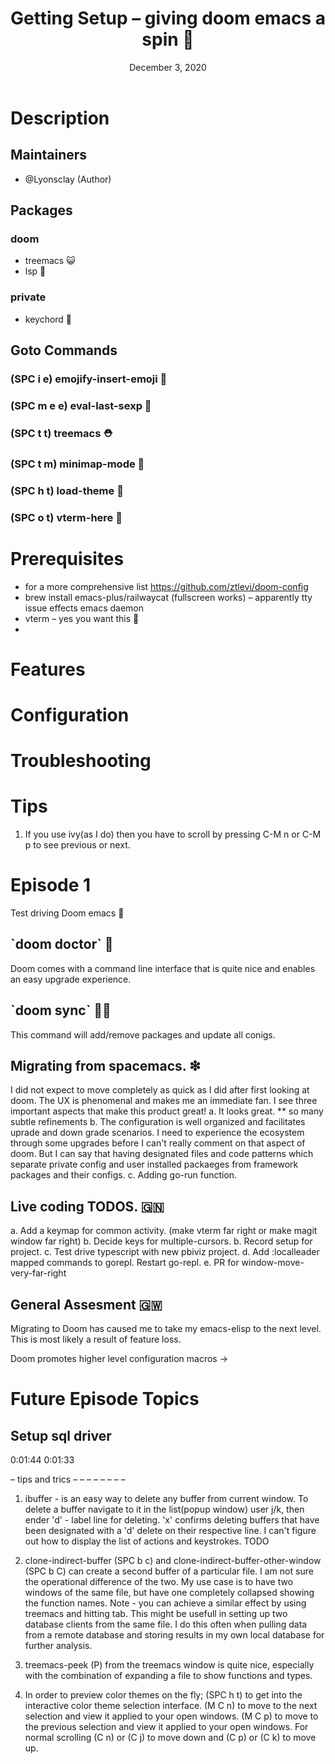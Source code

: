 #+TITLE: Getting Setup -- giving doom emacs a spin 🚆
#+DATE:    December 3, 2020
#+SINCE:   <replace with next tagged release version>
#+STARTUP: inlineimages nofold

* Table of Contents :TOC_3:noexport:
- [[#description][Description]]
  - [[#maintainers][Maintainers]]
  - [[#packages][Packages]]
    - [[#doom][doom]]
    - [[#private][private]]
  - [[#goto-commands][Goto Commands]]
    - [[#spc-i-e-emojify-insert-emoji-][(SPC i e) emojify-insert-emoji 🐳]]
    - [[#spc-m-e-e-eval-last-sexp-----][(SPC m e e) eval-last-sexp     🥑]]
    - [[#spc-t-t-treemacs-------------][(SPC t t) treemacs             ⛑]]
    - [[#spc-t-m-minimap-mode---------][(SPC t m) minimap-mode         🐘]]
    - [[#spc-h-t-load-theme-----------][(SPC h t) load-theme           🍆]]
    - [[#spc-o-t-vterm-here-----------][(SPC o t) vterm-here           🌈]]
- [[#prerequisites][Prerequisites]]
- [[#features][Features]]
- [[#configuration][Configuration]]
- [[#troubleshooting][Troubleshooting]]
- [[#tips][Tips]]
- [[#episode-1][Episode 1]]
  - [[#doom-doctor--][`doom doctor`  👜]]
  - [[#doom-sync-][`doom sync` 🙋🏾]]
  - [[#migrating-from-spacemacs-][Migrating from spacemacs. ❇]]
  - [[#live-coding-todos-][Live coding TODOS. 🗒]]
  - [[#general-assesment][General Assesment]]
- [[#future-episode-topics][Future Episode Topics]]
  - [[#setup-sql-driver][Setup sql driver]]

* Description
# A plan for making this perfect!

** Maintainers
+ @Lyonsclay (Author)

** Packages
# A list of packages
*** doom
+ treemacs 😺
+ lsp 🐲
*** private
+ keychord 🏀

** Goto Commands
# A list of the best of the best
*** (SPC i e) emojify-insert-emoji 🐳
*** (SPC m e e) eval-last-sexp     🥑
*** (SPC t t) treemacs             ⛑
*** (SPC t m) minimap-mode         🐘
*** (SPC h t) load-theme           🍆
*** (SPC o t) vterm-here           🌈

* Prerequisites
+ for a more comprehensive list https://github.com/ztlevi/doom-config
+ brew install emacs-plus/railwaycat (fullscreen works) -- apparently tty issue effects emacs daemon
+ vterm -- yes you want this 👀
+

* Features
# An in-depth list of features, how to use them, and their dependencies.

* Configuration
# How to configure this module, including common problems and how to address them.

* Troubleshooting
# Common issues and their solution, or places to look for help.

* Tips
1. If you use ivy(as I do) then you have to scroll by pressing C-M n or C-M p to see previous or next.

* Episode 1
Test driving Doom emacs 🎏
** `doom doctor`  👜
Doom comes with a command line interface that is quite nice and enables an easy upgrade experience.
** `doom sync` 🙋🏾 
This command will add/remove packages and update all conigs.
** Migrating from spacemacs. ❇ 
I did not expect to move completely as quick as I did after first looking at doom. The UX is phenomenal and makes me an immediate fan. I see three important aspects that make this product great!
a. It looks great.
   ** so many subtle refinements
b. The configuration is well organized and facilitates uprade and down grade scenarios. I need to experience the ecosystem through some upgrades before I can't really comment on that aspect of doom. But I can say that having designated files and code patterns which separate private config and user installed packaeges from framework packages and their configs.
c. Adding go-run function.
** Live coding TODOS. 🇬🇳
a. Add a keymap for common activity. (make vterm far right or make magit window far right)
b. Decide keys for multiple-cursors.
b. Record setup for project.
c. Test drive typescript with new pbiviz project.
d. Add :localleader mapped commands to gorepl.
   Restart go-repl.
e. PR for window-move-very-far-right

** General Assesment 🇬🇼
Migrating to Doom has caused me to take my emacs-elisp to the next level. This is most likely a result of feature loss.

Doom promotes higher level configuration macros ->  


* Future Episode Topics
** Setup sql driver
0:01:44 
0:01:33

# This popped up when visting a python file.
  

# when installing the latest ipython the package jedi needs to be deprecated to <0.18
# in order to enable tab completion in the terminal.


-- tips and trics
-- --
-- --
-- --
-- --
1. ibuffer - is an easy way to delete any buffer from current window.
   To delete a buffer navigate to it in the list(popup window) user j/k,
   then ender 'd' - label line for deleting. 'x' confirms deleting buffers that
   have been designated with a 'd' delete on their respective line.
   I can't figure out how to display the list of actions and keystrokes. TODO

2. clone-indirect-buffer (SPC b c) and clone-indirect-buffer-other-window (SPC b C) can create a second buffer of a particular file. I am not sure the operational difference of the two. My use case is to have two windows of the same file, but have one completely collapsed showing the function names. Note - you can achieve a similar effect by using treemacs and hitting tab. This might be usefull in setting up two database clients from the same file. I do this often when pulling data from a remote database and storing results in my own local database for further analysis.

3. treemacs-peek (P) from the treemacs window is quite nice, especially with the combination of expanding a file to show functions and types.

4. In order to preview color themes on the fly;
   (SPC h t) to get into the interactive color theme selection interface.
   (M C n) to move to the next selection and view it applied to your open windows.
   (M C p) to move to the previous selection and view it applied to your open windows.
   For normal scrolling (C n) or (C j) to move down and (C p) or (C k) to move up.
